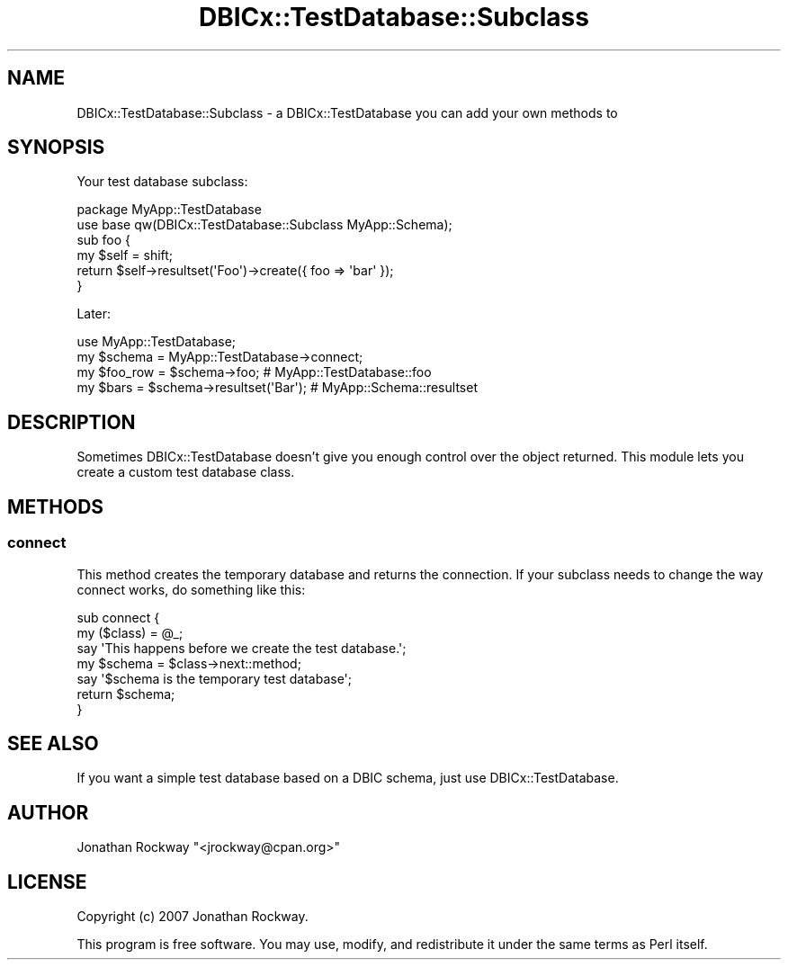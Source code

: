 .\" -*- mode: troff; coding: utf-8 -*-
.\" Automatically generated by Pod::Man 5.01 (Pod::Simple 3.43)
.\"
.\" Standard preamble:
.\" ========================================================================
.de Sp \" Vertical space (when we can't use .PP)
.if t .sp .5v
.if n .sp
..
.de Vb \" Begin verbatim text
.ft CW
.nf
.ne \\$1
..
.de Ve \" End verbatim text
.ft R
.fi
..
.\" \*(C` and \*(C' are quotes in nroff, nothing in troff, for use with C<>.
.ie n \{\
.    ds C` ""
.    ds C' ""
'br\}
.el\{\
.    ds C`
.    ds C'
'br\}
.\"
.\" Escape single quotes in literal strings from groff's Unicode transform.
.ie \n(.g .ds Aq \(aq
.el       .ds Aq '
.\"
.\" If the F register is >0, we'll generate index entries on stderr for
.\" titles (.TH), headers (.SH), subsections (.SS), items (.Ip), and index
.\" entries marked with X<> in POD.  Of course, you'll have to process the
.\" output yourself in some meaningful fashion.
.\"
.\" Avoid warning from groff about undefined register 'F'.
.de IX
..
.nr rF 0
.if \n(.g .if rF .nr rF 1
.if (\n(rF:(\n(.g==0)) \{\
.    if \nF \{\
.        de IX
.        tm Index:\\$1\t\\n%\t"\\$2"
..
.        if !\nF==2 \{\
.            nr % 0
.            nr F 2
.        \}
.    \}
.\}
.rr rF
.\" ========================================================================
.\"
.IX Title "DBICx::TestDatabase::Subclass 3pm"
.TH DBICx::TestDatabase::Subclass 3pm 2013-07-29 "perl v5.38.2" "User Contributed Perl Documentation"
.\" For nroff, turn off justification.  Always turn off hyphenation; it makes
.\" way too many mistakes in technical documents.
.if n .ad l
.nh
.SH NAME
DBICx::TestDatabase::Subclass \- a DBICx::TestDatabase you can add your 
own methods to
.SH SYNOPSIS
.IX Header "SYNOPSIS"
Your test database subclass:
.PP
.Vb 2
\&   package MyApp::TestDatabase
\&   use base qw(DBICx::TestDatabase::Subclass MyApp::Schema);
\&
\&   sub foo { 
\&      my $self = shift;
\&      return $self\->resultset(\*(AqFoo\*(Aq)\->create({ foo => \*(Aqbar\*(Aq });
\&   }
.Ve
.PP
Later:
.PP
.Vb 4
\&   use MyApp::TestDatabase;
\&   my $schema = MyApp::TestDatabase\->connect;
\&   my $foo_row = $schema\->foo; # MyApp::TestDatabase::foo
\&   my $bars = $schema\->resultset(\*(AqBar\*(Aq); # MyApp::Schema::resultset
.Ve
.SH DESCRIPTION
.IX Header "DESCRIPTION"
Sometimes DBICx::TestDatabase doesn't give you enough control over the
object returned.  This module lets you create a custom test database
class.
.SH METHODS
.IX Header "METHODS"
.SS connect
.IX Subsection "connect"
This method creates the temporary database and returns the connection.
If your subclass needs to change the way connect works, do something like
this:
.PP
.Vb 2
\&    sub connect {
\&        my ($class) = @_;
\&
\&        say \*(AqThis happens before we create the test database.\*(Aq;
\&        my $schema = $class\->next::method;
\&        say \*(Aq$schema is the temporary test database\*(Aq;
\&       
\&        return $schema;
\&    }
.Ve
.SH "SEE ALSO"
.IX Header "SEE ALSO"
If you want a simple test database based on a DBIC schema, just use
DBICx::TestDatabase.
.SH AUTHOR
.IX Header "AUTHOR"
Jonathan Rockway \f(CW\*(C`<jrockway@cpan.org>\*(C'\fR
.SH LICENSE
.IX Header "LICENSE"
Copyright (c) 2007 Jonathan Rockway.
.PP
This program is free software.  You may use, modify, and redistribute
it under the same terms as Perl itself.
